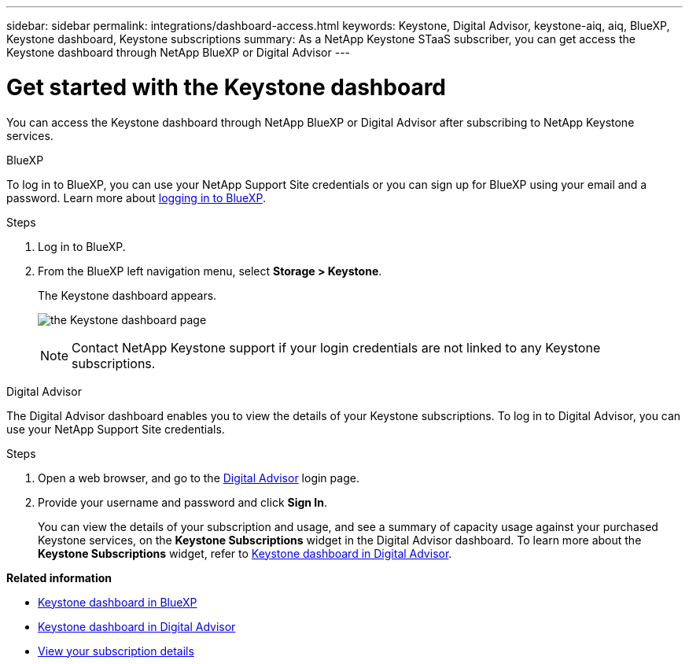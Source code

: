 ---
sidebar: sidebar
permalink: integrations/dashboard-access.html
keywords: Keystone, Digital Advisor, keystone-aiq, aiq, BlueXP, Keystone dashboard, Keystone subscriptions
summary: As a NetApp Keystone STaaS subscriber, you can get access the Keystone dashboard through NetApp BlueXP or Digital Advisor
---

= Get started with the Keystone dashboard
:hardbreaks:
:nofooter:
:icons: font
:linkattrs:
:imagesdir: ../media/

[.lead]
You can access the Keystone dashboard through NetApp BlueXP or Digital Advisor after subscribing to NetApp Keystone services.

[role="tabbed-block"]
====

.BlueXP
--
To log in to BlueXP, you can use your NetApp Support Site credentials or you can sign up for BlueXP using your email and a password. Learn more about link:https://docs.netapp.com/us-en/cloud-manager-setup-admin/task-logging-in.html[logging in to BlueXP^].

.Steps
. Log in to BlueXP.
. From the BlueXP left navigation menu, select *Storage > Keystone*.
+
The Keystone dashboard appears.
+
image:discover-subscriptions-1.png[the Keystone dashboard page ]
+
NOTE: Contact NetApp Keystone support if your login credentials are not linked to any Keystone subscriptions.

//. If you are an existing Keystone user,
//+
//.. Click *Discover your subscriptions* to view the details about your subscriptions in the Keystone dashboard. 
//.. If subscriptions are not found, click *Add subscriptions manually*.
//.. Provide the required values and click *Discover* to view all your subscriptions.
//.. Select your subscriptions and click *Next*.
//.. Review details and click *Submit request* to view the details about your subscriptions in the Keystone dashboard.
//. If you are new to Keystone, click *Contact sales team*, provide the requested details, and click *Submit*.

--


.Digital Advisor
--

The Digital Advisor dashboard enables you to view the details of your Keystone subscriptions. To log in to Digital Advisor, you can use your NetApp Support Site credentials.

.Steps
. Open a web browser, and go to the link:https://activeiq.netapp.com/?source=onlinedocs[Digital Advisor^] login page.
. Provide your username and password and click *Sign In*.
+
You can view the details of your subscription and usage, and see a summary of capacity usage against your purchased Keystone services, on the *Keystone Subscriptions* widget in the Digital Advisor dashboard. To learn more about the *Keystone Subscriptions* widget, refer to link:../integrations/keystone-aiq.html[Keystone dashboard in Digital Advisor].
--
====

*Related information*

* link:../integrations/keystone-bluexp.html[Keystone dashboard in BlueXP]
* link:..//integrations/keystone-aiq.html[Keystone dashboard in Digital Advisor]
* link:../integrations/subscriptions-tab.html[View your subscription details]









